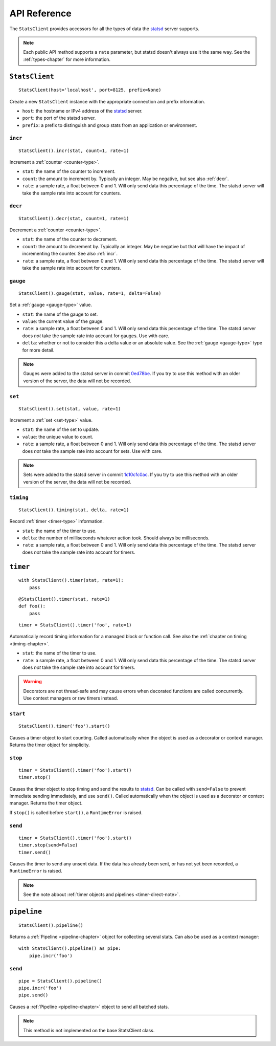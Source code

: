 .. _reference-chapter:

=============
API Reference
=============

The ``StatsClient`` provides accessors for all the types of data the
statsd_ server supports.

.. note::

    Each public API method supports a ``rate`` parameter, but statsd
    doesn't always use it the same way. See the :ref:`types-chapter` for
    more information.


.. _StatsClient:

``StatsClient``
===============

::

    StatsClient(host='localhost', port=8125, prefix=None)

Create a new ``StatsClient`` instance with the appropriate connection
and prefix information.

* ``host``: the hostname or IPv4 address of the statsd_ server.

* ``port``: the port of the statsd server.

* ``prefix``: a prefix to distinguish and group stats from an
  application or environment.


.. _incr:

``incr``
--------

::

    StatsClient().incr(stat, count=1, rate=1)

Increment a :ref:`counter <counter-type>`.

* ``stat``: the name of the counter to increment.

* ``count``: the amount to increment by. Typically an integer. May be
  negative, but see also :ref:`decr`.

* ``rate``: a sample rate, a float between 0 and 1. Will only send data
  this percentage of the time. The statsd server will take the sample
  rate into account for counters.


.. _decr:

``decr``
--------

::

    StatsClient().decr(stat, count=1, rate=1)

Decrement a :ref:`counter <counter-type>`.

* ``stat``: the name of the counter to decrement.

* ``count``: the amount to decrement by. Typically an integer. May be
  negative but that will have the impact of incrementing the counter.
  See also :ref:`incr`.

* ``rate``: a sample rate, a float between 0 and 1. Will only send data
  this percentage of the time. The statsd server will take the sample
  rate into account for counters.


.. _gauge:

``gauge``
---------

::

    StatsClient().gauge(stat, value, rate=1, delta=False)

Set a :ref:`gauge <gauge-type>` value.

* ``stat``: the name of the gauge to set.

* ``value``: the current value of the gauge.

* ``rate``: a sample rate, a float between 0 and 1. Will only send data
  this percentage of the time. The statsd server does *not* take the
  sample rate into account for gauges. Use with care.

* ``delta``: whether or not to consider this a delta value or an
  absolute value. See the :ref:`gauge <gauge-type>` type for more
  detail.

.. note::

   Gauges were added to the statsd server in commit 0ed78be_. If you try
   to use this method with an older version of the server, the data will
   not be recorded.


.. _set:

``set``
---------

::

    StatsClient().set(stat, value, rate=1)

Increment a :ref:`set <set-type>` value.

* ``stat``: the name of the set to update.

* ``value``: the unique value to count.

* ``rate``: a sample rate, a float between 0 and 1. Will only send data
  this percentage of the time. The statsd server does *not* take the
  sample rate into account for sets. Use with care.

.. note::

   Sets were added to the statsd server in commit 1c10cfc0ac_. If you
   try to use this method with an older version of the server, the
   data will not be recorded.


.. _timing:

``timing``
----------

::

    StatsClient().timing(stat, delta, rate=1)

Record :ref:`timer <timer-type>` information.

* ``stat``: the name of the timer to use.

* ``delta``: the number of milliseconds whatever action took. Should
  always be milliseconds.

* ``rate``: a sample rate, a float between 0 and 1. Will only send data
  this percentage of the time. The statsd server does *not* take the
  sample rate into account for timers.


.. _timer:

``timer``
=========

::

    with StatsClient().timer(stat, rate=1):
        pass

::

    @StatsClient().timer(stat, rate=1)
    def foo():
        pass

::

    timer = StatsClient().timer('foo', rate=1)

Automatically record timing information for a managed block or function
call.  See also the :ref:`chapter on timing <timing-chapter>`.

* ``stat``: the name of the timer to use.

* ``rate``: a sample rate, a float between 0 and 1. Will only send data
  this percentage of the time. The statsd server does *not* take the
  sample rate into account for timers.

.. warning::
   Decorators are not thread-safe and may cause errors when decorated
   functions are called concurrently. Use context managers or raw timers
   instead.


.. _timer-start:

``start``
---------

::

    StatsClient().timer('foo').start()

Causes a timer object to start counting. Called automatically when the
object is used as a decorator or context manager. Returns the timer
object for simplicity.


.. _timer-stop:

``stop``
--------

::

    timer = StatsClient().timer('foo').start()
    timer.stop()

Causes the timer object to stop timing and send the results to statsd_.
Can be called with ``send=False`` to prevent immediate sending
immediately, and use ``send()``. Called automatically when the object is
used as a decorator or context manager. Returns the timer object.

If ``stop()`` is called before ``start()``, a ``RuntimeError`` is
raised.


.. _timer-send:

``send``
--------

::

    timer = StatsClient().timer('foo').start()
    timer.stop(send=False)
    timer.send()

Causes the timer to send any unsent data. If the data has already been
sent, or has not yet been recorded, a ``RuntimeError`` is raised.

.. note::
   See the note abbout :ref:`timer objects and pipelines <timer-direct-note>`.


.. _pipeline:

``pipeline``
============

::

    StatsClient().pipeline()

Returns a :ref:`Pipeline <pipeline-chapter>` object for collecting
several stats. Can also be used as a context manager::

    with StatsClient().pipeline() as pipe:
        pipe.incr('foo')


.. _pipeline-send:

``send``
--------

::

    pipe = StatsClient().pipeline()
    pipe.incr('foo')
    pipe.send()

Causes a :ref:`Pipeline <pipeline-chapter>` object to send all batched
stats.

.. note::

   This method is not implemented on the base StatsClient class.


.. _statsd: https://github.com/etsy/statsd
.. _0ed78be: https://github.com/etsy/statsd/commit/0ed78be7
.. _1c10cfc0ac: https://github.com/etsy/statsd/commit/1c10cfc0ac
